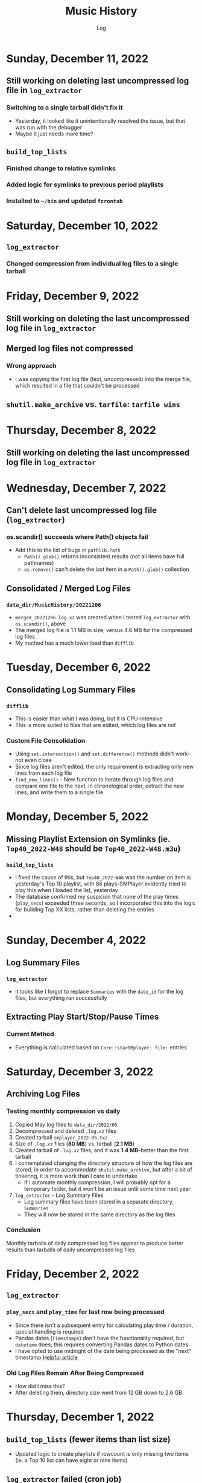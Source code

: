 #+TITLE:	Music History
#+SUBTITLE:	Log
#+OPTIONS:	toc:nil num:nil
#+STARTUP:	indent show2levels
#+CATEGORY:	Projects
#+TAGS:		log python MusicHistory MusicAnalytics smplayer mpv sql databases

* Sunday, December 11, 2022
:LOGBOOK:
CLOCK: [2022-12-11 Sun 05:00]
:END:
** Still working on deleting last uncompressed log file in ~log_extractor~
*** Switching to a single tarball didn't fix it
- Yesterday, it looked like it unintentionally resolved the issue, but that was run with the debugger
- Maybe it just needs more time?
** ~build_top_lists~
*** Finished change to relative symlinks
*** Added logic for symlinks to previous period playlists
*** Installed to ~~/bin~ and updated ~fcrontab~

* Saturday, December 10, 2022
:LOGBOOK:
CLOCK: [2022-12-10 Sat 04:00]--[2022-12-10 Sat 05:30] =>  1:30
:END:
** ~log_extractor~
*** Changed compression from individual log files to a single tarball


* Friday, December 9, 2022
:LOGBOOK:
CLOCK: [2022-12-09 Fri 17:15]--[2022-12-09 Fri 17:45] =>  0:30
CLOCK: [2022-12-09 Fri 14:45]--[2022-12-09 Fri 16:15] =>  1:30
CLOCK: [2022-12-09 Fri 10:00]--[2022-12-09 Fri 11:30] =>  1:30
CLOCK: [2022-12-09 Fri 07:00]--[2022-12-09 Fri 09:30] =>  2:30
:END:
** Still working on deleting the last uncompressed log file in ~log_extractor~
** Merged log files not compressed
*** Wrong approach
- I was copying the first log file (text, uncompressed) into the merge file, which resulted in a file that couldn't be processed
** ~shutil.make_archive~ vs. ~tarfile~: ~tarfile wins~

* Thursday, December 8, 2022
:LOGBOOK:
CLOCK: [2022-12-08 Thu 12:00]--[2022-12-08 Thu 13:00] =>  1:00
CLOCK: [2022-12-08 Thu 05:00]--[2022-12-08 Thu 09:00] =>  4:00
:END:
** Still working on deleting the last uncompressed log file in ~log_extractor~

* Wednesday, December 7, 2022
:LOGBOOK:
CLOCK: [2022-12-07 Wed 16:45]--[2022-12-07 Wed 18:15] =>  1:30
CLOCK: [2022-12-07 Wed 08:00]--[2022-12-07 Wed 11:30] =>  3:30
CLOCK: [2022-12-07 Wed 04:00]--[2022-12-07 Wed 07:00] =>  3:00
:END:
** Can't delete last uncompressed log file (~log_extractor~)
*** os.scandir() succeeds where Path() objects fail
- Add this to the list of bugs in ~pathlib.Path~
  * ~Path().glob()~ returns inconsistent results (not all items have full pathnames)
  * ~os.remove()~ can't delete the last item in a ~Path().glob()~ collection
** Consolidated / Merged Log Files
*** ~data_dir/MusicHistory/20221206~
- ~merged_20221206.log.xz~ was created when I tested ~log_extractor~ with ~os.scandir()~, above
- The merged log file is 1.1 MB in size, versus 4.6 MB for the compressed log files
- My method has a much lower load than ~difflib~
* Tuesday, December 6, 2022
:LOGBOOK:
CLOCK: [2022-12-06 Tue 16:00]--[2022-12-06 Tue 18:00] =>  2:00
CLOCK: [2022-12-06 Tue 07:45]--[2022-12-06 Tue 12:15] =>  4:30
:END:
** Consolidating Log Summary Files
*** ~difflib~
- This is easier than what I was doing, but it is CPU-intensive
- This is more suited to files that are edited, which log files are not
*** Custom File Consolidation
- Using ~set.intersection()~ and ~set.difference()~ methods didn't work--not even close
- Since log files aren't edited, the only requirement is extracting only new lines from each log file
- ~find_new_lines()~ - New function to iterate through log files and compare one file to the next, in chronological order, extract the new lines, and write them to a single file
* Monday, December 5, 2022
:LOGBOOK:
CLOCK: [2022-12-05 Mon 15:00]--[2022-12-05 Mon 18:00] =>  3:00
CLOCK: [2022-12-05 Mon 07:45]--[2022-12-05 Mon 11:45] =>  4:00
CLOCK: [2022-12-05 Mon 04:45]--[2022-12-05 Mon 07:15] =>  2:30
CLOCK: [2022-12-05 Mon 04:00]--[2022-12-05 Mon 04:30] =>  0:30
:END:
** Missing Playlist Extension on Symlinks (ie. ~Top40_2022-W48~ should be ~Top40_2022-W48.m3u~)
*** ~build_top_lists~
- I fixed the cause of this, but ~Top40_2022-W48~ was the number on item is yesterday's Top 10 playlist, with 86 plays--SMPlayer evidently tried to play this when I loaded the list, yesterday
- The database confirmed my suspicion that none of the play times (~play_secs~) exceeded three seconds, so I incorporated this into the logic for building Top XX lists, rather than deleting the entries
- 

* Sunday, December 4, 2022
:LOGBOOK:
CLOCK: [2022-12-04 Sun 15:00]--[2022-12-04 Sun 18:00] =>  3:00
CLOCK: [2022-12-04 Sun 10:00]--[2022-12-04 Sun 12:30] =>  2:30
CLOCK: [2022-12-04 Sun 08:30]--[2022-12-04 Sun 09:00] =>  0:30
CLOCK: [2022-12-04 Sun 04:10]--[2022-12-04 Sun 07:30] =>  3:20
:END:
** Log Summary Files
*** ~log_extractor~
- It looks like I forgot to replace ~Summaries~ with the ~date_id~ for the log files, but everything ran successfully
** Extracting Play Start/Stop/Pause Times
*** Current Method
- Everything is calculated based on ~Core::startMplayer: file:~ entries
* Saturday, December 3, 2022
:LOGBOOK:
CLOCK: [2022-12-03 Sat 16:00]--[2022-12-03 Sat 16:50] =>  0:50
CLOCK: [2022-12-03 Sat 04:00]--[2022-12-03 Sat 05:30] =>  1:30
:END:
** Archiving Log Files
*** Testing monthly compression vs daily
1. Copied May log files to ~data_dir/2022/05~
2. Decompressed and deleted ~.log.xz~ files
3. Created tarball ~smplayer_2022-05.txz~
4. Size of ~.log.xz~ files (*80 MB*) vs. tarball (*2.1 MB*)
5. Created tarball of ~.log.xz~ files, and it was *1.4 MB*--better than the first tarball
6. I contemplated changing the directory structure of how the log files are stored, in order to accommodate ~shutil.make_archive~, but after a bit of tinkering, it is more work than I care to undertake
   * If I automate monthly compression, I will probably opt for a temporary folder, but it won't be an issue until some time next year
7. ~log_extractor~ - Log Summary Files
   * Log summary files have been stored in a separate directory, ~Summaries~
   * They will now be stored in the same directory as the log files
*** Conclusion
Monthly tarballs of daily compressed log files appear to produce better results than tarballs of daily uncompressed log files
* Friday, December 2, 2022
:LOGBOOK:
CLOCK: [2022-12-02 Fri 16:00]--[2022-12-02 Fri 17:15] =>  1:15
CLOCK: [2022-12-02 Fri 05:00]--[2022-12-02 Fri 06:30] =>  1:30
:END:
** ~log_extractor~
*** ~play_secs~ and ~play_time~ for last row being processed
- Since there isn't a subsequent entry for calculating play time / duration, special handling is required
- Pandas dates (~Timestamps~) don't have the functionality required, but ~datetime~ does; this requires converting Pandas dates to Python dates
- I have opted to use midnight of the date being processed as the "next" timestamp [[https://w3resource.com/python-exercises/date-time-exercise/python-date-time-exercise-8.php][Helpful article]]
*** Old Log Files Remain After Being Compressed
- How did I miss this?
- After deleting them, directory size went from 12 GB down to 2.6 GB

* Thursday, December 1, 2022
:LOGBOOK:
CLOCK: [2022-12-01 Thu 17:00]--[2022-12-01 Thu 18:15] =>  1:15
CLOCK: [2022-12-01 Thu 08:30]--[2022-12-01 Thu 09:15] =>  0:45
CLOCK: [2022-12-01 Thu 06:00]--[2022-12-01 Thu 07:30] =>  1:30
CLOCK: [2022-12-01 Thu 00:30]--[2022-12-01 Thu 01:53] =>  1:23
:END:
** ~build_top_lists~ (fewer items than list size)
- Updated logic to create playlists if rowcount is only missing two items (ie. a Top 10 list can have eight or nine items)
** ~log_extractor~ failed (cron job)
- ~play_time~ is calculated for each new entry, but the last entry can't be calculated because there isn't a subsequent entry with a ~play_date~, resulting in a database error
- I fixed it, for now

* Wednesday, November 30, 2022
:LOGBOOK:
CLOCK: [2022-11-30 Wed 04:00]--[2022-11-30 Wed 04:15] =>  0:15
:END:
** ~log_analyzer~
- Ran last night, but with the old version in ~~/bin~, so it still calculated the wrong play times (my fault)
- Installed the latest version
** File MetaData
- [[https://askubuntu.com/a/899434/280037][How to update metadata on MP4 files]]

* Tuesday, November 29, 2022
:LOGBOOK:
CLOCK: [2022-11-29 Tue 19:30]--[2022-11-29 Tue 19:55] =>  0:25
CLOCK: [2022-11-29 Tue 16:45]--[2022-11-29 Tue 17:20] =>  0:35
CLOCK: [2022-11-29 Tue 11:35]--[2022-11-29 Tue 12:35] =>  1:00
CLOCK: [2022-11-29 Tue 04:00]--[2022-11-29 Tue 07:30] =>  3:30
CLOCK: [2022-11-29 Tue 09:15]--[2022-11-29 Tue 11:15] =>  2:00
:END:
** Music Analytics
*** Duration of Play Time
- I mostly want to be able to detect songs that get skipped, so they can be excluded from the counts for Top XX Lists
- I have been able to do this with SQL and Pandas
** Python
*** ~build_top_lists~
- The ~cron~ job produced zero results, which is incorrect because I was listening to my Top 40 lists, yesterday
- the ~log_extractor~ seems to be cause
- Re-ran the program after re-running ~log_extractor~ and it worked, as expected
*** ~log_extractor~
**** Analysis of Crash
- The ~cron~ job crashed, last night
- The error messages complain about a primary key violation
- This is due to the fact that I modified the ~dt_playinfo~ table and copied data back, including the ~id~ column, which messed-up the ~IDENTITY~ constraint
- Re-ran the program after fixing the database and it worked, as expected
**** Modifications (version 0.4.13-dev0)
- Replaced CSV loader logic so that it uses the database and will process existing summary files
- https://towardsdatascience.com/all-the-pandas-shift-you-should-know-for-data-analysis-791c1692b5e
** Database
1. Using ~alembic~, I downgraded/upgraded the initial build to clear whatever was stored for the ~IDENTITY~ column
2. ~dt_playinfo_backup~ - Restored ~dt_playinfo~ and ~dt_playhistory~ *without* the ~id~ columns, thus letting PostgreSQL to handle generating the ~IDENTITY~ column (~id~) values

* Monday, November 28, 2022
:LOGBOOK:
CLOCK: [2022-11-28 Mon 14:00]--[2022-11-28 Mon 14:30] =>  0:30
CLOCK: [2022-11-28 Mon 08:30]--[2022-11-28 Mon 10:00] =>  1:30
CLOCK: [2022-11-28 Mon 05:25]--[2022-11-28 Mon 06:55] =>  1:30
CLOCK: [2022-11-28 Mon 04:00]--[2022-11-28 Mon 05:00] =>  1:00
:END:
** ~build_top_lists~
- It ran as a ~cron~ job last night, but didn't produce a playlist--I was expecting a daily playlist
  * The log indicates that I only listened to two songs more than once, yesterday
  * I mostly listened to the ~Random.m3u~ playlist
** ~click~ module
- Changing the ~main()~ call to ~main(standalone=False)~ keeps the program running
- ~eoj()~ is running, again
** Database
- I [[https://stackoverflow.com/a/71041431/2719754][found a way]] to add durations to ~dt_playinfo~, but it is taking a long time to run
  * It finally finished, after nearly half an hour
  * I set the limit on my view to 10,000 rows, but the database says it updated 115,204 rows (the entire table)
  * It looks like running ~VACUUM FULL~ is what made the difference
  * The ~UPDATE~ didn't work--the ~play_secs~ and ~play_time~ columns have all the same values
- I also figured-out how to do it with Pandas in Python, but I haven't tried to update the database with it

* Sunday, November 27, 2022
:LOGBOOK:
CLOCK: [2022-11-27 Sun 17:20]--[2022-11-27 Sun 18:23] =>  1:03
CLOCK: [2022-11-27 Sun 15:45]--[2022-11-27 Sun 17:00] =>  1:15
CLOCK: [2022-11-27 Sun 05:00]--[2022-11-27 Sun 12:30] =>  7:30
:END:
** ~build_top_lists~
- For now, it accepts a single date argument from the command line
- During testing, I am seeing single line entries for the ~init()~ function and I don't know why
- Added logic to create symlinks
** ~generate_lists.py~ (one-time use)
- generates list of dates (~dates.txt~) that can be sent to ~build_top_lists~
- This is mostly for re-generating lists from the music history database
** ~generate_lists.sh~ (one-time use)
- Takes the output from ~generate_lists.py~ (in ~dates.txt~) and sends it to ~build_top_lists~
** ~log_analyzer~
- Removed symlink logic and added it to ~build_top_lists~

* Saturday, November 26, 2022
:LOGBOOK:
CLOCK: [2022-11-26 Sat 06:00]--[2022-11-26 Sat 10:00] =>  4:00
:END:
- More fiddling with ~dim_date~--I think I'm going to turn this into its own project
  
* Friday, November 25, 2022
:LOGBOOK:
CLOCK: [2022-11-25 Fri 17:15]--[2022-11-25 Fri 17:40] =>  0:25
:END:
- I got the date dimension table, ~dim_date~, so it contains week-related columns with Sunday as the first day of the week (non-ISO)
- I am surprised that this isn't part of PostgreSQL
- Now, I can continue with building playlists
- Fix year in week 53 (ie. first week of 1977)

* Thursday, November 24, 2022
:LOGBOOK:
CLOCK: [2022-11-24 Thu 04:05]--[2022-11-24 Thu 11:45] =>  7:40
:END:
** Revisited ~~/Tutorials/AdvLogging~
- Time to incorporate logging into this project
** Python script: ~build_top_lists~ Generates periodic Top XXX lists
- I just realized that I can select rows using columns like ~last_day_of_week~, ~last_day_of_month~, ~last_day_of_year~
- Re-doing date dimension table ~dim_date~, so that it has more consistent names, for scripting purposes

* Tuesday, November 22, 2022
:LOGBOOK:
CLOCK: [2022-11-22 Tue 10:30]--[2022-11-22 Tue 12:30] =>  2:00
CLOCK: [2022-11-22 Tue 05:00]--[2022-11-22 Tue 06:35] =>  1:35
:END:
** Python script: ~top_daily_lists~ - Generates Top 10 Daily lists in a loop
- Trying to implement the loop part AND save the lists with a SQL script wasn't working
- The list logic is stored in the ~dbeaver~ directory (SQL)
- I should be able to modify ~top_daily_lists~ to generate weekly, monthly, and yearly lists
- I changed the naming convention from ~Top10_Daily_YYY-MM-DD.m3u~ to ~Top10_Weekday.m3u~, where ~Weekday~ is the actual day of the week for the playlist
  * This helps simplify things, including reducing clutter

** Python script: ~build_top_lists~ - Generates periodic Top XXX lists
- Working on weekly, monthly, and yearly versions of the Top XXX list generator (without the looping)
  
* Monday, November 21, 2022
:LOGBOOK:
CLOCK: [2022-11-21 Mon 07:00]--[2022-11-21 Mon 12:32] =>  5:32
:END:
- Working on Top XX lists
- I created a bunch of lists, but it looks like I need to correct the SQL for Daily lists

* Sunday, November 20, 2022
:LOGBOOK:
CLOCK: [2022-11-20 Sun 12:45]--[2022-11-20 Sun 13:10] =>  0:25
:END:
- Updated SQL for generating TOP XX lists using DBeaver

* Wednesday, November 2, 2022
:LOGBOOK:
CLOCK: [2022-11-02 Wed 07:54]--[2022-11-02 Wed 09:44] =>  1:50
CLOCK: [2022-11-02 Wed 03:19]--[2022-11-02 Wed 04:54] =>  1:35
:END:
- It seems that the midnight run of ~log_analyzer~ failed because I forgot to install it, but 
  * When I ran it manually, nothing happened
  * I had to delete the summary file, ~20221101.csv.xz~, in order for it to run
    + I want to eliminate the need for the CSV files, altogether
    + I started with adding ~SAVE_SUMMARIES~ to the environment / configuration
- After creating a date dimension table, it seems appropriate to create a file dimension
  * A folder dimension seems to be part of this, and I have already worked on these things with FileInfo and FolderInfo classes in Python

* Tuesday, November 1, 2022
:LOGBOOK:
CLOCK: [2022-11-01 Tue 04:27]--[2022-11-01 Tue 12:09] =>  7:42
:END:
- Examining whether or not there should be a DATE column in ~dt_log_analyzer~, for use in ~JOIN~ statements
  * I tested this with ~dt_playinfo_test~ and it works well
  * I can see this eliminating the need for the CSV files in the ~Summaries~ directory, altogether
- Renamed ~d_date~ to ~dim_date~, for now

* Friday, October 28, 2022
:LOGBOOK:
CLOCK: [2022-10-28 Fri 15:27]--[2022-10-28 Fri 18:29] =>  3:02
:END:
- Added date dimension table, ~d_date~

* Wednesday, October 26, 2022
:LOGBOOK:
CLOCK: [2022-10-26 Wed 04:12]--[2022-10-26 Wed 04:15] =>  0:03
:END:
- ~log_analyzer~ ran overnight, without a hitch; the ~to_sql~ function is using ~append~ now, instead of ~replace~

* Tuesday, October 25, 2022
:LOGBOOK:
CLOCK: [2022-10-25 Tue 16:53]--[2022-10-25 Tue 17:16] =>  0:23
CLOCK: [2022-10-25 Tue 11:38]--[2022-10-25 Tue 12:58] =>  1:20
CLOCK: [2022-10-25 Tue 04:15]--[2022-10-25 Tue 07:22] =>  3:07
:END:
- Moved ~config.py~ from ~src/musichistory~ to ~~/.config/MusicHistory~; this seems to make the ~.env~ file irrelevant, unless I also move it
- ~log_analyzer2~ has been merged into ~log_extractor~
- Imported the old ~smplayer_history~ file (~20220518.csv.xz~)
- The database now contains all of the music history data

* Monday, October 24, 2022
:LOGBOOK:
CLOCK: [2022-10-24 Mon 14:36]--[2022-10-24 Mon 16:32] =>  1:56
CLOCK: [2022-10-24 Mon 04:24]--[2022-10-24 Mon 06:21] =>  1:57
:END:
- After binge-watching /St. Elsewhere/ and /The X-Files/, I have actually been listening to music for the last couple of days, so it is time to work on the Top XXX lists
- I see the database has incorrect timestamps (in the future)
  * ~log_extractor~ - This is where timestamps and filenames are extracted from the SMPlayer logs and CSV summaries are created; I moved the logic to convert timestamps here, since they are correct
  * Re-running ~log_extractor~ on the entire dataset (150 days worth)
- The ~MusicHistory~ folder is 56 GB in size!
  * Compressed about 150 file with ~xz~ and got it down to 2.1 GB
- Ready to combine ~log_extractor2~ and ~log_analyzer~
- Created ~touchdirs2.py~ as a scratch file, as a replacement for ~touchdirs~
  * It uses ~os.walk~ and is both faster and simpler than I expected
  * It isn't ready for production-use, yet--I need to code logic for filetypes like MP4

* Friday, June 17, 2022
:LOGBOOK:
CLOCK: [2022-06-17 Fri 15:42]--[2022-06-17 Fri 18:23] =>  2:41
CLOCK: [2022-06-17 Fri 12:20]--[2022-06-17 Fri 12:32] =>  0:12
CLOCK: [2022-06-17 Fri 06:55]--[2022-06-17 Fri 07:22] =>  0:27
:END:
- Moved ~Music-Analytics~ from the old ~MusicHistory~ project to the ~bin~ directory and renamed it to ~log_analyzer~, to standardize the command names
  * It doesn't work with the new log files, yet
  * I'm not sure how to add any of these as commands to the project, so that they will be installed, but that can come later
- The CSV files have Unix timestamps, but Pandas ~to_datetime()~  function doesn't produce the correct date, so I will try it in the database, instead
- Created baseline for ~developmentdb.media_library~ 

* Tuesday, June 14, 2022
:LOGBOOK:
CLOCK: [2022-06-14 Tue 14:05]--[2022-06-14 Tue 16:23] =>  2:18
CLOCK: [2022-06-14 Tue 09:34]--[2022-06-14 Tue 11:02] =>  1:28
:END:
- After mucking-about with multidb and schemas, it looks like I misunderstood what ~multidb~ is all about
  * My app only uses one database, so the ~--multidb~ option when initializing alembic is unnecessary
  * Multiple schemas can be used with a single database by way of the ~--name~ option and corresponding section in ~alembic.ini~
- Alembic Test #3 was supposed to use the ~development~ schema, ~media_library~ but it used ~alembic_test~, as specified in ~.env~
- Alembic Test #4 was successful, after I temporarily renamed ~dt_fileinfo~, in order to verify that the upgrade script works
  * It should be noted that Alembic uses the environment set in ~models.py~, not ~alembic.ini~
** Multi-Schema Alembic Configuration has been achieved
- I haven't created a baseline for the ~developmentdb~ database, yet, but I created a few database and schema combinations that enabled me to configure Alembic to work with the databases and schemas of my choosing, as defined in ~models.py~, which calls ~config.py~, which loads environment variables stored in ~.env~ files
- ~alembic.ini~ needs to have named sections that correspond to the database/schema combinations in the application, and ~version_locations~ defined for each one
- See [[./src/musichistory/alembic_history][alembic_history]] for the command history of tests performed
** DONE Next Steps
*** DONE Create a baseline for the database
*** DONE Bring commands over from ~MusicHistory_old~
  
* Monday, June 13, 2022
:LOGBOOK:
CLOCK: [2022-06-13 Mon 20:07]--[2022-06-13 Mon 22:11] =>  2:04
CLOCK: [2022-06-13 Mon 13:33]--[2022-06-13 Mon 18:09] =>  4:36
CLOCK: [2022-06-13 Mon 08:48]--[2022-06-13 Mon 12:24] =>  3:36
:END:
- Alembic Reference: [[https://learningtotest.com/2021/06/17/managing-alembic-migrations-with-a-single-alembic-ini-env-py/][Alembic Configuration]]
  * I think I need to change ~models.py~ to use ~create_engine~, if I am going to get this to work
- Another Reference: [[https://elarkk.github.io/blog/multi-schema-sqlalchemy][Multi-schema Postgres database handling through SQLAlchemy]]
  * This one needs work
- I was trying to get Alembic to handle multiple databases and schemas, but it isn't working
  * My current configuration does store the schema with the SQL operations, which is a good thing



